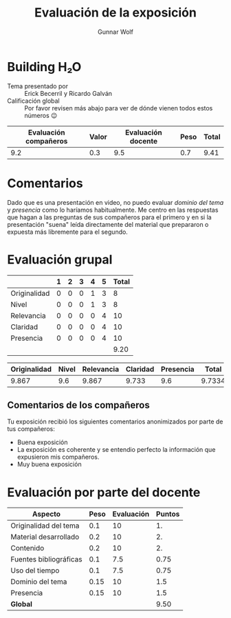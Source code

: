 #+title: Evaluación de la exposición
#+author: Gunnar Wolf

* Building H₂O

- Tema presentado por :: Erick Becerril y Ricardo Galván
- Calificación global :: Por favor revisen más abajo para ver de
  dónde vienen todos estos números 😉

|------------------------+-------+--------------------+------+---------|
| Evaluación  compañeros | Valor | Evaluación docente | Peso | *Total* |
|------------------------+-------+--------------------+------+---------|
|                    9.2 |   0.3 |                9.5 |  0.7 |    9.41 |
|------------------------+-------+--------------------+------+---------|
#+TBLFM: @2$5=$1*$2+$3*$4;f-2

* Comentarios

Dado que es una presentación en video, no puedo evaluar /dominio del tema/ y
/presencia/ como lo haríamos habitualmente. Me centro en las respuestas que
hagan a las preguntas de sus compañeros para el primero y en si la presentación
"suena" leída directamente del material que prepararon o expuesta más libremente
para el segundo.


* Evaluación grupal

|              | 1 | 2 | 3 | 4 | 5 | Total |
|--------------+---+---+---+---+---+-------|
| Originalidad | 0 | 0 | 0 | 1 | 3 |     8 |
| Nivel        | 0 | 0 | 0 | 1 | 3 |     8 |
| Relevancia   | 0 | 0 | 0 | 0 | 4 |    10 |
| Claridad     | 0 | 0 | 0 | 0 | 4 |    10 |
| Presencia    | 0 | 0 | 0 | 0 | 4 |    10 |
|--------------+---+---+---+---+---+-------|
|              |   |   |   |   |   |  9.20 |
#+TBLFM: @7$7=vmean(@2$7..@6$7); f-2


|--------------+-------+------------+----------+-----------+--------|
| Originalidad | Nivel | Relevancia | Claridad | Presencia |  Total |
|--------------+-------+------------+----------+-----------+--------|
|        9.867 |   9.6 |      9.867 |    9.733 |       9.6 | 9.7334 |
|--------------+-------+------------+----------+-----------+--------|
#+TBLFM: @2$6=vmean($1..$5)

** Comentarios de los compañeros

Tu exposición recibió los siguientes comentarios anonimizados por
parte de tus compañeros:

- Buena exposición
- La exposición es coherente y se entendio perfecto la información que
  expusieron mis compañeros.
- Muy buena exposición

* Evaluación por parte del docente

| *Aspecto*              | *Peso* | *Evaluación* | *Puntos* |
|------------------------+--------+--------------+----------|
| Originalidad del tema  |    0.1 |           10 |       1. |
| Material desarrollado  |    0.2 |           10 |       2. |
| Contenido              |    0.2 |           10 |       2. |
| Fuentes bibliográficas |    0.1 |          7.5 |     0.75 |
| Uso del tiempo         |    0.1 |          7.5 |     0.75 |
| Dominio del tema       |   0.15 |           10 |      1.5 |
| Presencia              |   0.15 |           10 |      1.5 |
|------------------------+--------+--------------+----------|
| *Global*               |        |              |     9.50 |
#+TBLFM: @<<$4..@>>$4=$2*$3::$4=vsum(@<<..@>>);f-2

